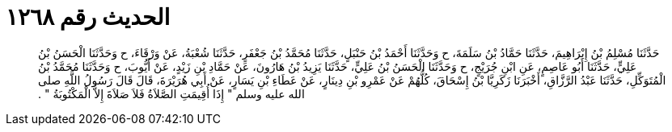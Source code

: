 
= الحديث رقم ١٢٦٨

[quote.hadith]
حَدَّثَنَا مُسْلِمُ بْنُ إِبْرَاهِيمَ، حَدَّثَنَا حَمَّادُ بْنُ سَلَمَةَ، ح وَحَدَّثَنَا أَحْمَدُ بْنُ حَنْبَلٍ، حَدَّثَنَا مُحَمَّدُ بْنُ جَعْفَرٍ، حَدَّثَنَا شُعْبَةُ، عَنْ وَرْقَاءَ، ح وَحَدَّثَنَا الْحَسَنُ بْنُ عَلِيٍّ، حَدَّثَنَا أَبُو عَاصِمٍ، عَنِ ابْنِ جُرَيْجٍ، ح وَحَدَّثَنَا الْحَسَنُ بْنُ عَلِيٍّ، حَدَّثَنَا يَزِيدُ بْنُ هَارُونَ، عَنْ حَمَّادِ بْنِ زَيْدٍ، عَنْ أَيُّوبَ، ح وَحَدَّثَنَا مُحَمَّدُ بْنُ الْمُتَوَكِّلِ، حَدَّثَنَا عَبْدُ الرَّزَّاقِ، أَخْبَرَنَا زَكَرِيَّا بْنُ إِسْحَاقَ، كُلُّهُمْ عَنْ عَمْرِو بْنِ دِينَارٍ، عَنْ عَطَاءِ بْنِ يَسَارٍ، عَنْ أَبِي هُرَيْرَةَ، قَالَ قَالَ رَسُولُ اللَّهِ صلى الله عليه وسلم ‏"‏ إِذَا أُقِيمَتِ الصَّلاَةُ فَلاَ صَلاَةَ إِلاَّ الْمَكْتُوبَةُ ‏"‏ ‏.‏